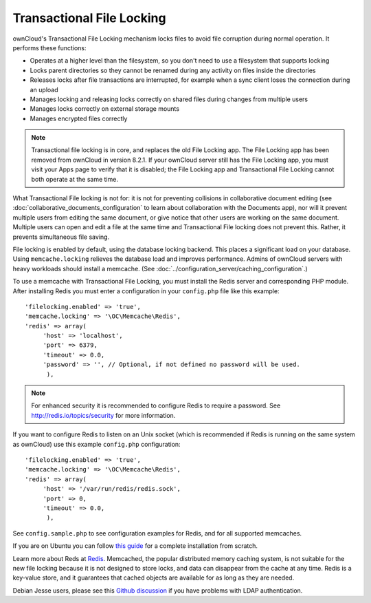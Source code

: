 ==========================
Transactional File Locking
==========================

ownCloud's Transactional File Locking mechanism locks files to avoid 
file corruption during normal operation. It performs these functions:

* Operates at a higher level than the filesystem, so you don't need to use a 
  filesystem that supports locking
* Locks parent directories so they cannot be renamed during any activity on 
  files inside the directories
* Releases locks after file transactions are interrupted, for 
  example when a sync client loses the connection during an upload
* Manages locking and releasing locks correctly on shared files during changes 
  from multiple users
* Manages locks correctly on external storage mounts
* Manages encrypted files correctly

.. note:: Transactional file locking is in core, and replaces the old File 
   Locking app. The File Locking app has been removed from ownCloud in version 
   8.2.1. If your ownCloud server still has the File Locking app, you must 
   visit your Apps page to verify that it is disabled; the File Locking app and 
   Transactional File Locking cannot both operate at the same time.
   
What Transactional File locking is not for: it is not for preventing collisions 
in collaborative document editing (see 
:doc:`collaborative_documents_configuration` to learn about collaboration with 
the Documents app), nor will it prevent multiple users from editing the same 
document, or give notice that other users are working on the same document. 
Multiple users can open and edit a file at the same time and Transactional File 
locking does not prevent this. Rather, it prevents simultaneous file saving.   
   
File locking is enabled by default, using the database locking backend. This 
places a significant load on your database. Using ``memcache.locking`` relieves 
the database load and improves performance. Admins of ownCloud servers with 
heavy workloads should install a memcache. (See 
:doc:`../configuration_server/caching_configuration`.)  

To use a memcache with Transactional File Locking, you must install the Redis 
server and corresponding PHP module. After installing Redis you must enter a 
configuration in your ``config.php`` file like this example::

  'filelocking.enabled' => 'true',
  'memcache.locking' => '\OC\Memcache\Redis',
  'redis' => array(
       'host' => 'localhost',
       'port' => 6379,
       'timeout' => 0.0,
       'password' => '', // Optional, if not defined no password will be used.
        ),

.. note:: For enhanced security it is recommended to configure Redis to require
   a password. See http://redis.io/topics/security for more information.

If you want to configure Redis to listen on an Unix socket (which is
recommended if Redis is running on the same system as ownCloud) use this example
``config.php`` configuration::

  'filelocking.enabled' => 'true',
  'memcache.locking' => '\OC\Memcache\Redis',
  'redis' => array(
       'host' => '/var/run/redis/redis.sock',
       'port' => 0,
       'timeout' => 0.0,
        ),
   
See ``config.sample.php`` to see configuration examples for Redis, and for all 
supported memcaches.

If you are on Ubuntu you can follow `this guide 
<https://www.techandme.se/how-to-configure-redis-cache-in-ubuntu-14-04-with-owncloud/>`_ for a complete installation from scratch. 

Learn more about Reds at `Redis <http://redis.io/>`_. Memcached, the popular 
distributed memory caching system, is not suitable for the new file locking 
because it is not designed to store locks, and data can disappear from the cache 
at any time. Redis is a key-value store, and it guarantees that cached objects 
are available for as long as they are needed.

Debian Jesse users, please see this `Github discussion 
<https://github.com/owncloud/core/issues/20675>`_ if you have problems with 
LDAP authentication.

